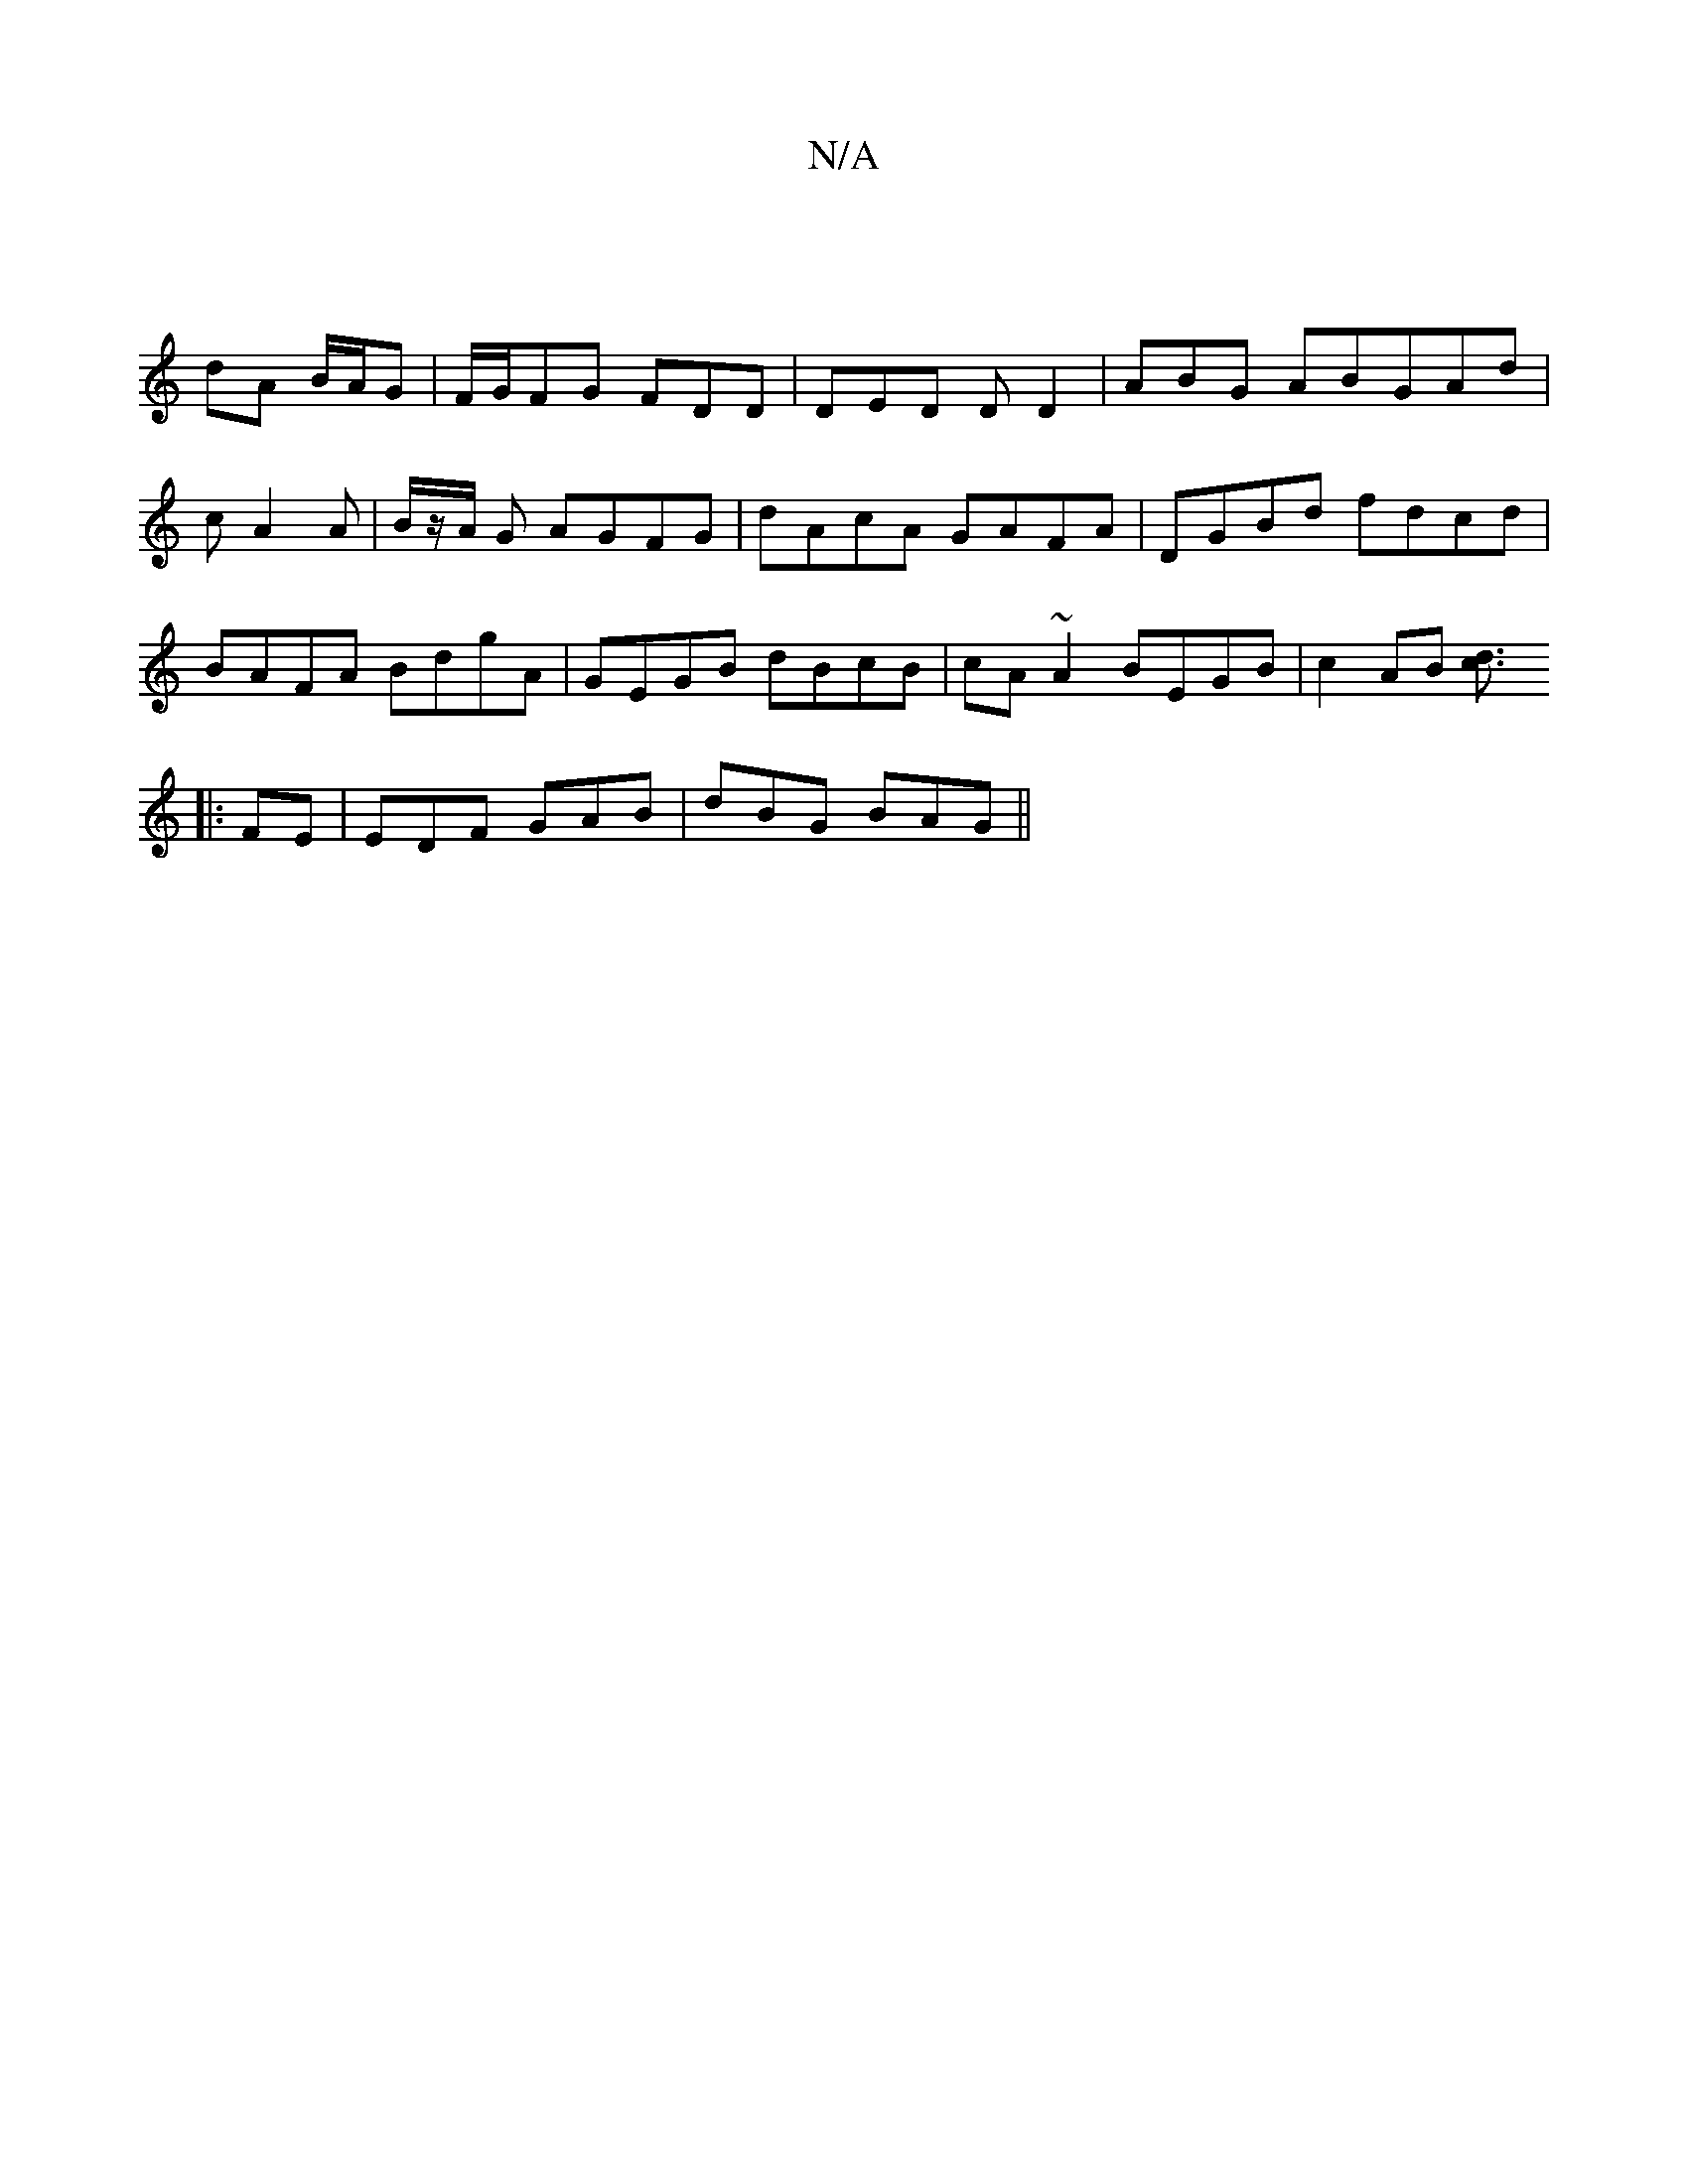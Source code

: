 X:1
T:N/A
M:4/4
R:N/A
K:Cmajor
 |
dA B/A/G | F/G/FG FDD|DED DD2|ABG ABGAd|cA2A | B/z/A/ G AGFG|dAcA GAFA|DGBd fdcd|BAFA BdgA|GEGB dBcB|cA~A2 BEGB | c2 AB [c2d]>[[2|]
[|:F2E|EDF GAB|dBG BAG||

G|:dA dA/A/ | GE D~G|A4 Bd | A/B/A/B/ c